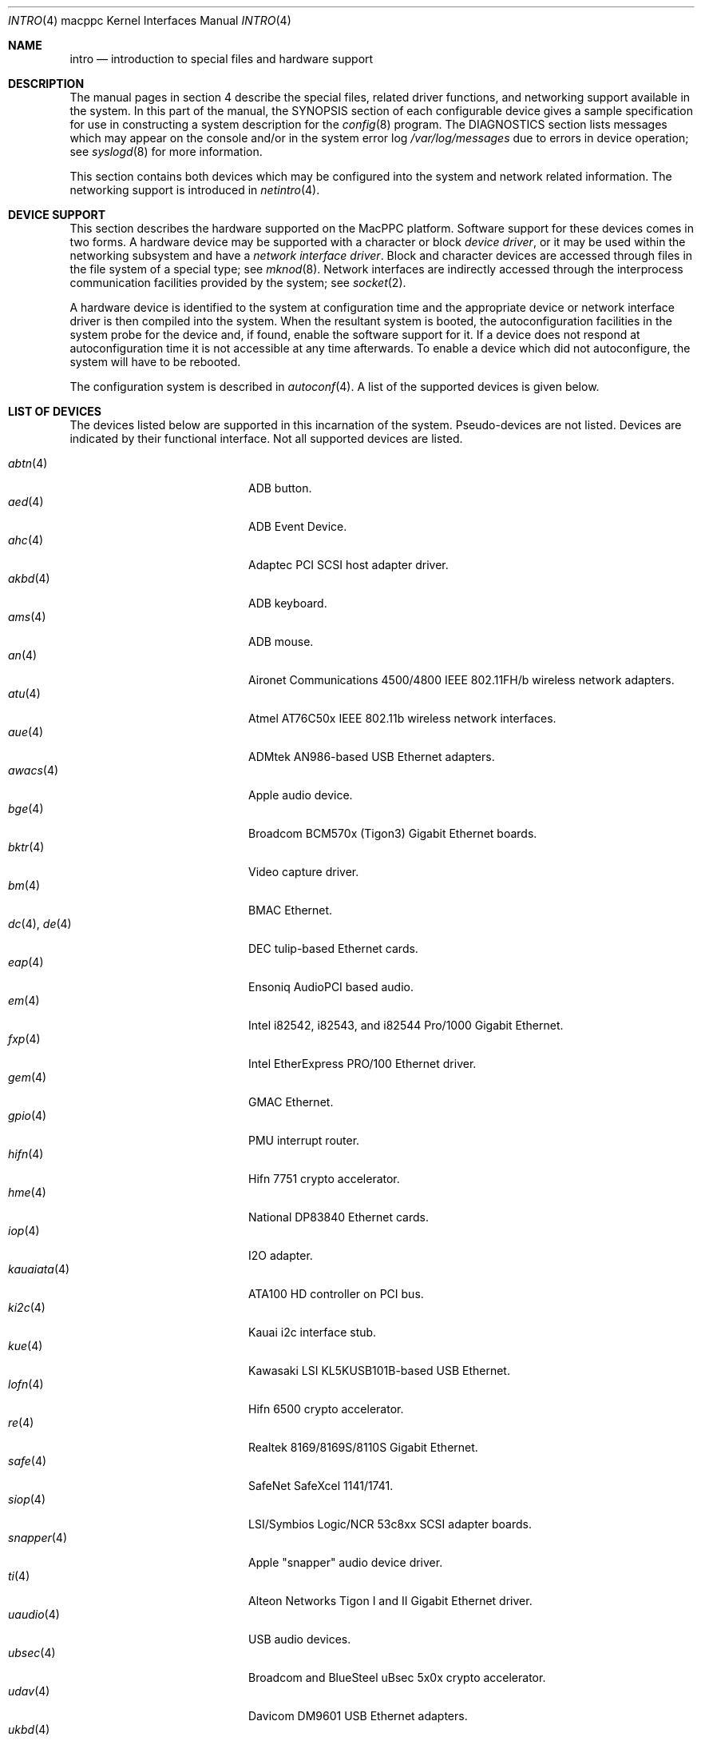 .\"	$OpenBSD: intro.4,v 1.26 2005/03/18 02:54:25 jsg Exp $
.\"
.\" Copyright (c) 2001 Peter Valchev.
.\" All rights reserved.
.\"
.\" Redistribution and use in source and binary forms, with or without
.\" modification, are permitted provided that the following conditions
.\" are met:
.\" 1. Redistributions of source code must retain the above copyright
.\"    notice, this list of conditions and the following disclaimer.
.\" 2. Redistributions in binary form must reproduce the above copyright
.\"    notice, this list of conditions and the following disclaimer in the
.\"    documentation and/or other materials provided with the distribution.
.\"
.\" THIS SOFTWARE IS PROVIDED BY THE AUTHOR ``AS IS'' AND ANY EXPRESS OR
.\" IMPLIED WARRANTIES, INCLUDING, BUT NOT LIMITED TO, THE IMPLIED WARRANTIES
.\" OF MERCHANTABILITY AND FITNESS FOR A PARTICULAR PURPOSE ARE DISCLAIMED.
.\" IN NO EVENT SHALL THE AUTHOR BE LIABLE FOR ANY DIRECT, INDIRECT,
.\" INCIDENTAL, SPECIAL, EXEMPLARY, OR CONSEQUENTIAL DAMAGES (INCLUDING, BUT
.\" NOT LIMITED TO, PROCUREMENT OF SUBSTITUTE GOODS OR SERVICES; LOSS OF USE,
.\" DATA, OR PROFITS; OR BUSINESS INTERRUPTION) HOWEVER CAUSED AND ON ANY
.\" THEORY OF LIABILITY, WHETHER IN CONTRACT, STRICT LIABILITY, OR TORT
.\" (INCLUDING NEGLIGENCE OR OTHERWISE) ARISING IN ANY WAY OUT OF THE USE OF
.\" THIS SOFTWARE, EVEN IF ADVISED OF THE POSSIBILITY OF SUCH DAMAGE.
.\"
.\"
.Dd January 12, 2004
.Dt INTRO 4 macppc
.Os
.Sh NAME
.Nm intro
.Nd introduction to special files and hardware support
.Sh DESCRIPTION
The manual pages in section 4 describe the special files,
related driver functions, and networking support
available in the system.
In this part of the manual, the
.Tn SYNOPSIS
section of
each configurable device gives a sample specification
for use in constructing a system description for the
.Xr config 8
program.
The
.Tn DIAGNOSTICS
section lists messages which may appear on the console
and/or in the system error log
.Pa /var/log/messages
due to errors in device operation;
see
.Xr syslogd 8
for more information.
.Pp
This section contains both devices
which may be configured into the system
and network related information.
The networking support is introduced in
.Xr netintro 4 .
.Sh DEVICE SUPPORT
This section describes the hardware supported on the MacPPC
platform.
Software support for these devices comes in two forms.
A hardware device may be supported with a character or block
.Em device driver ,
or it may be used within the networking subsystem and have a
.Em network interface driver .
Block and character devices are accessed through files in the file
system of a special type; see
.Xr mknod 8 .
Network interfaces are indirectly accessed through the interprocess
communication facilities provided by the system; see
.Xr socket 2 .
.Pp
A hardware device is identified to the system at configuration time
and the appropriate device or network interface driver is then compiled
into the system.
When the resultant system is booted, the autoconfiguration facilities
in the system probe for the device and, if found, enable the software
support for it.
If a device does not respond at autoconfiguration
time it is not accessible at any time afterwards.
To enable a device which did not autoconfigure,
the system will have to be rebooted.
.Pp
The configuration system is described in
.Xr autoconf 4 .
A list of the supported devices is given below.
.Sh LIST OF DEVICES
The devices listed below are supported in this incarnation of
the system.
Pseudo-devices are not listed.
Devices are indicated by their functional interface.
Not all supported devices are listed.
.Pp
.Bl -tag -width usscanner(4) -compact -offset indent
.It Xr abtn 4
ADB button.
.It Xr aed 4
ADB Event Device.
.It Xr ahc 4
Adaptec PCI SCSI host adapter driver.
.It Xr akbd 4
ADB keyboard.
.It Xr ams 4
ADB mouse.
.It Xr an 4
Aironet Communications 4500/4800 IEEE 802.11FH/b wireless network adapters.
.It Xr atu 4
Atmel AT76C50x IEEE 802.11b wireless network interfaces.
.It Xr aue 4
ADMtek AN986-based USB Ethernet adapters.
.It Xr awacs 4
Apple audio device.
.It Xr bge 4
Broadcom BCM570x (Tigon3) Gigabit Ethernet boards.
.It Xr bktr 4
Video capture driver.
.It Xr bm 4
BMAC Ethernet.
.It Xr dc 4 , Xr de 4
DEC tulip-based Ethernet cards.
.It Xr eap 4
Ensoniq AudioPCI based audio.
.It Xr em 4
Intel i82542, i82543, and i82544 Pro/1000 Gigabit Ethernet.
.It Xr fxp 4
Intel EtherExpress PRO/100 Ethernet driver.
.It Xr gem 4
GMAC Ethernet.
.It Xr gpio 4
PMU interrupt router.
.It Xr hifn 4
Hifn 7751 crypto accelerator.
.It Xr hme 4
National DP83840 Ethernet cards.
.It Xr iop 4
I2O adapter.
.It Xr kauaiata 4
ATA100 HD controller on PCI bus.
.It Xr ki2c 4
Kauai i2c interface stub.
.It Xr kue 4
Kawasaki LSI KL5KUSB101B-based USB Ethernet.
.It Xr lofn 4
Hifn 6500 crypto accelerator.
.It Xr re 4
Realtek 8169/8169S/8110S Gigabit Ethernet.
.It Xr safe 4
SafeNet SafeXcel 1141/1741.
.It Xr siop 4
LSI/Symbios Logic/NCR 53c8xx SCSI adapter boards.
.It Xr snapper 4
Apple "snapper" audio device driver.
.It Xr ti 4
Alteon Networks Tigon I and II Gigabit Ethernet driver.
.It Xr uaudio 4
USB audio devices.
.It Xr ubsec 4
Broadcom and BlueSteel uBsec 5x0x crypto accelerator.
.It Xr udav 4
Davicom DM9601 USB Ethernet adapters.
.It Xr ukbd 4
USB keyboard.
.It Xr ulpt 4
USB printers.
.It Xr umass 4
USB mass storage.
.It Xr ums 4
USB mouse.
.It Xr uplcom 4
I/O Data USB-RSAQ2 USB serial adapters.
.It Xr uscanner 4
USB scanners.
.It Xr usscanner 4
SCSI-over-USB scanners.
.It Xr vgafb 4
PCI VGA graphics.
.It Xr vge 4
VIA VT6122 Gigabit Ethernet.
.It Xr wi 4
WaveLAN/IEEE, PRISM 2-3 and Spectrum24 IEEE 802.11b wireless network adapters.
.It Xr xl 4
3Com EtherLink XL and Fast EtherLink XL Ethernet driver.
.It Xr zs 4
Zilog 8530 serial controller.
.El
.Sh SEE ALSO
.Xr autoconf 4 ,
.Xr config 8
.Sh HISTORY
The
MacPPC
.Nm
first appeared in
.Ox 3.0 .
